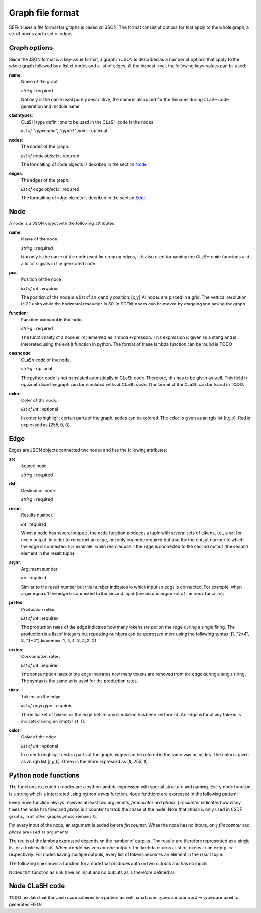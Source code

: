 .. _sect-graph-file-format:

=================
Graph file format
=================

SDFkit uses a file format for graphs is based on JSON.
The format consist of options for that apply to the whole graph, a set of
nodes and a set of edges.


Graph options
-------------
Since the JSON format is a key-value format, a graph in JSON is described
as a number of options that apply to the whole graph followed by a list of
nodes and a list of edges. At the highest level, the following keys-values
can be used:

**name**:
   Name of the graph.

   *string* : required

   Not only is the name used purely descriptive, the name is also used for the
   filename during CLaSH code generation and module name.

**clashtypes**:
   CLaSH type definitions to be used in the CLaSH code in the nodes

   *list of "typename", "typdef" pairs* : optional

**nodes**:
   The nodes of the graph.

   *list of node objects* : required

   The formatting of node objects is decribed in the section `Node`_.

**edges**:
   The edges of the graph.

   *list of edge objects* : required

   The formatting of edge objects is decribed in the section `Edge`_.


Node
-----
A node is a JSON object with the following attributes:

**name**:
   Name of the node.

   *string* : required

   Not only is the name of the node used for creating edges, it is
   also used  for naming the CLaSH code functions and a lot of
   signals in the generated code.

**pos**:
   Position of the node

   *list of int* : required

   The position of the node is a list of an x and y position: [x,y]
   All nodes are placed in a grid. The vertical resolution is 20 
   units while the horizontal resolution is 50. In SDFkit nodes can
   be moved by dragging and saving the graph.

**function**:
   Function executed in the node.

   *string* : required

   The functionality of a node is implemented as lambda expression. This
   expression is given as a string and is intepreted using the eval() 
   function in python. The format of these lambda function can be found
   in TODO.

**clashcode**:
   CLaSh code of the node.

   *string* : optional

   The python code is not translated autmatically to CLaSh code. Therefore,
   this has to be given as well. This field is optional since the graph can
   be simulated without CLaSh code. The format of the CLaSh can be found
   in TODO.

**color**:
   Color of the node.

   *list of int* : optional

   In order to highlight certain parts of the graph, nodes can be colored.
   The color is given as an rgb list [r,g,b]. Red is expressed as [255, 0, 0].


Edge
-----
Edges are JSON objects connected two nodes and has the following attributes:

**src**:
   Source node.

   *string* : required

**dst**:
   Destination node.

   *string* : required

**resnr**:
   Results number.

   *int* : required

   When a node has several outputs, the node function produces a tuple 
   with several sets of tokens, i.e., a set for every output. In order to
   construct an edge, not only is a node required but also the the output
   number to which the edge is connected. For example, when resnr equals 1
   the edge is connected to the second output (the second element in the
   result tuple).

**argnr**:
   Argument number.

   *int* : required

   Similar to the result number but this number indicates to which input
   an edge is connected. For example, when argnr equals 1 the edge is
   connected to the second input (the second argument of the node function).

**prates**:
   Production rates.

   *list of int* : required

   The production rates of the edge indicates how many tokens are put on
   the edge during a single firing. The production is a list of integers
   but repeating numbers can be expressed more using the following syntax:
   [1, "2*4", 3, "3*2"] becomes: [1, 4, 4, 3, 2, 2, 2]

**crates**:
   Consumption rates.

   *list of int* : required

   The consumption rates of the edge indicates how many tokens are removed from
   the edge during a single firing. The syntax is the same as is used for the 
   production rates.

**tkns**:
   Tokens on the edge.

   *list of anyt type* : required

   The initial set of tokens on the edge before any simulation has been performed.
   An edge without any tokens is indicated using an empty list: [].

**color**:
   Color of the edge.

   *list of int* : optional

   In order to highlight certain parts of the graph, edges can be colored in
   the same way as nodes. The color is given as an rgb list [r,g,b]. Green is 
   therefore expressed as [0, 255, 0].


Python node functions
---------------------
The functions executed in nodes are a python lambda expression with special
structure and naming. Every node function is a string which is interpreted
using python's *eval* function. Node fundtions are expressed in the following
pattern:

.. code-block:: python
   :linenos:

   lambda inputs firecounter, phase: results

Every node function always receives at least two arguemnts, *firecounter* 
and *phase*. *firecounter* indicates how many times the node has fired and
*phase* is a counter to track the phase of the node. Note that *phase* is
only used in CSDF graphs, in all other graphs *phase* remains 0.

For every input of the node, an argument is added before *firecounter*.
When the node has no inputs, only *firecounter* and *phase* are used
as arguments.

The reults of the lambda expressed depends on the number of outputs. The
results are therefore represented as a single list or a tuple with lists.
When a node has zero or one outputs, the lambda returns a list of tokens
or an empty list respectively. For nodes having multiple outputs, every
list of tokens becomes an element in the result tuple.

The following line shows a function for a node that produces data on two
outputs and has no inputs:

.. code-block:: python
   :linenos:

   lambda firecounter, phase: ([firecounter], [firecounter + 1])

Nodes that function as sink have an input and no outputs as is therefore
defined as:

.. code-block:: python
   :linenos:

   lambda d_in, firecounter, phase: []


Node CLaSH code
---------------
TODO: explain that the clash code adheres to a pattern as well.
small note: types are one word -> types are used to generated FIFOs.

